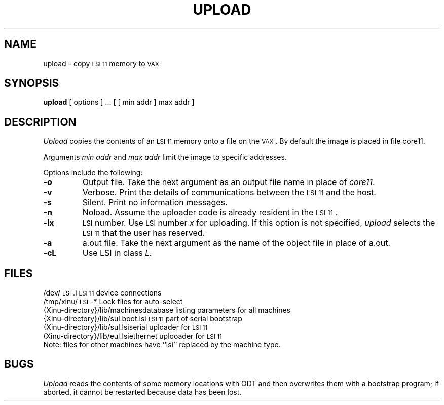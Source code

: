 .TH UPLOAD 1
.SH NAME
upload \- copy \s-2LSI 11\s0 memory to \s-2VAX\s0
.SH SYNOPSIS
.B upload
[ options ] ...
[ [ min addr ] max addr ]
.SH DESCRIPTION
.I Upload
copies the contents of an \s-2LSI 11\s0 memory onto a file on the \s-2VAX\s0.
By default the image is placed in file core11.
.PP
Arguments
\f2min addr\f1
and
\f2max addr\f1
limit the image to specific addresses.
.PP
Options include the following:
.TP
.BI \-o
Output file.
Take the next argument as an output file name in place of \f2core11\f1.
.TP
.BI \-v
Verbose. Print the details of communications between the \s-2LSI 11\s0 and
the host.
.TP
.BI \-s
Silent. Print no information messages.
.TP
.BI \-n
Noload.  Assume the uploader code is already resident in the \s-2LSI 11\s0.
.TP
.BI \-lx
\s-2LSI\s0 number.  Use \s-2LSI\s0 number
.I x
for uploading.
If this option is not specified, \f2upload\f1 selects the \s-2LSI 11\s0 that
the user has reserved.
.TP
.BI \-a
a.out file.
Take the next argument as the name of the object file in place of
a.out.
.TP
.BI \-cL
Use LSI in class
.I L.
.SH FILES
.ta 1.7i
/dev/\s-2LSI\s0.i	\s-2LSI 11\s0 device connections
.br
/tmp/xinu/\s-2LSI\s0-*	Lock files for auto-select
.br
{Xinu-directory}/lib/machines	database listing parameters for all machines
.br
{Xinu-directory}/lib/sul.boot.lsi	\s-2LSI 11\s0 part of serial bootstrap
.br
{Xinu-directory}/lib/sul.lsi	serial uploader for \s-2LSI 11\s0
.br
(Xinu-directory}/lib/eul.lsi	ethernet uplooader for \s-2LSI 11\s0
.br
Note: files for other machines have ``lsi'' replaced by the machine type.
.SH BUGS
\f2Upload\f1 reads the contents of some memory locations with ODT
and then overwrites them with a bootstrap program; if aborted,
it cannot be restarted because data has been lost.
